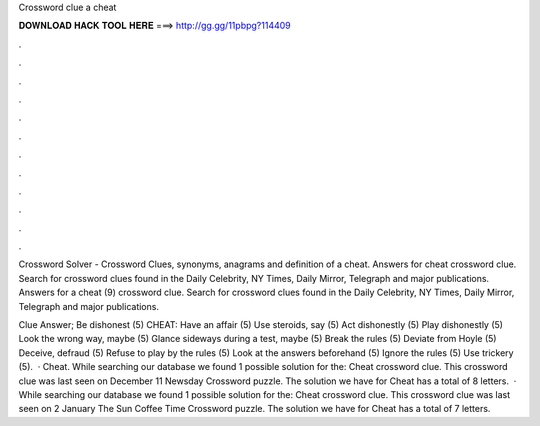 Crossword clue a cheat



𝐃𝐎𝐖𝐍𝐋𝐎𝐀𝐃 𝐇𝐀𝐂𝐊 𝐓𝐎𝐎𝐋 𝐇𝐄𝐑𝐄 ===> http://gg.gg/11pbpg?114409



.



.



.



.



.



.



.



.



.



.



.



.

Crossword Solver - Crossword Clues, synonyms, anagrams and definition of a cheat. Answers for cheat crossword clue. Search for crossword clues found in the Daily Celebrity, NY Times, Daily Mirror, Telegraph and major publications. Answers for a cheat (9) crossword clue. Search for crossword clues found in the Daily Celebrity, NY Times, Daily Mirror, Telegraph and major publications.

Clue Answer; Be dishonest (5) CHEAT: Have an affair (5) Use steroids, say (5) Act dishonestly (5) Play dishonestly (5) Look the wrong way, maybe (5) Glance sideways during a test, maybe (5) Break the rules (5) Deviate from Hoyle (5) Deceive, defraud (5) Refuse to play by the rules (5) Look at the answers beforehand (5) Ignore the rules (5) Use trickery (5).  · Cheat. While searching our database we found 1 possible solution for the: Cheat crossword clue. This crossword clue was last seen on December 11 Newsday Crossword puzzle. The solution we have for Cheat has a total of 8 letters.  · While searching our database we found 1 possible solution for the: Cheat crossword clue. This crossword clue was last seen on 2 January The Sun Coffee Time Crossword puzzle. The solution we have for Cheat has a total of 7 letters.

